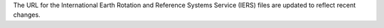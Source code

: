The URL for the International Earth Rotation and Reference Systems Service (IERS) files are updated to reflect recent changes. 

